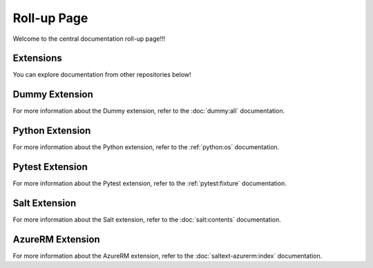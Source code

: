 Roll-up Page
============

Welcome to the central documentation roll-up page!!!

Extensions
----------

You can explore documentation from other repositories below!

Dummy Extension
----------------

For more information about the Dummy extension, refer to the :doc:`dummy:all` documentation.

Python Extension
----------------

For more information about the Python extension, refer to the :ref:`python:os` documentation.

Pytest Extension
----------------

For more information about the Pytest extension, refer to the :ref:`pytest:fixture` documentation.

Salt Extension
--------------

For more information about the Salt extension, refer to the :doc:`salt:contents` documentation.


AzureRM Extension
-----------------

For more information about the AzureRM extension, refer to the :doc:`saltext-azurerm:index` documentation.
